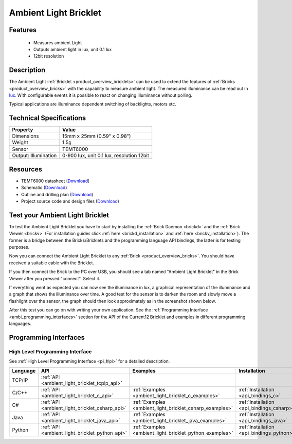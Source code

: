 .. _ambient_light_bricklet:

Ambient Light Bricklet
======================


.. raw:: html

	{% from "macros.html" import tfdocstart, tfdocimg, tfdocend %}
	{{ 
	    tfdocstart("Bricklets/bricklet_ambient_light_tilted_350.jpg", 
	             "Bricklets/bricklet_ambient_light_tilted_600.jpg", 
	             "Ambient Light Bricklet") 
	}}
	{{ 
	    tfdocimg("Bricklets/bricklet_ambient_light_vertical_100.jpg", 
	             "Bricklets/bricklet_ambient_light_vertical_600.jpg", 
	             "Ambient Light Bricklet") 
	}}
	{{ 
	    tfdocimg("Bricklets/bricklet_ambient_light_horizontal_100.jpg", 
	             "Bricklets/bricklet_ambient_light_horizontal_600.jpg", 
	             "Ambient Light Bricklet") 
	}}
	{{ 
	    tfdocimg("Bricklets/bricklet_ambient_light_master_100.jpg", 
	             "Bricklets/bricklet_ambient_light_master_600.jpg", 
	             "Ambient Light Bricklet with Master Brick") 
	}}
	{{ 
	    tfdocimg("Bricklets/bricklet_ambient_light_brickv_100.jpg", 
	             "Bricklets/bricklet_ambient_light_brickv.jpg", 
	             "Brick Viewer screenshot") 
	}}
	{{ 
	    tfdocimg("Dimensions/ambient_light_bricklet_dimensions_100.png", 
	             "Dimensions/ambient_light_bricklet_dimensions_600.png", 
	             "Outline and drilling plan") 
	}}
	{{ tfdocend() }}


Features
--------

 * Measures ambient Light
 * Outputs ambient light in lux, unit 0.1 lux
 * 12bit resolution


Description
-----------

The Ambient Light :ref:`Bricklet <product_overview_bricklets>` can be used to 
extend the features of :ref:`Bricks <product_overview_bricks>` with the 
capability to measure ambient light. The measured illuminance can be read 
out in `lux <http://en.wikipedia.org/wiki/Lux>`_. With configurable events
it is possible to react on changing illuminance without polling.

Typical applications are illuminance dependent switching of 
backlights, motors etc.

Technical Specifications
------------------------

================================  ============================================================
Property                          Value
================================  ============================================================
Dimensions                        15mm x 25mm (0.59" x 0.98")
Weight                            1.5g
--------------------------------  ------------------------------------------------------------
--------------------------------  ------------------------------------------------------------
Sensor                            TEMT6000
Output: Illumination              0-900 lux, unit 0.1 lux, resolution 12bit
================================  ============================================================

Resources
---------

* TEMT6000 datasheet (`Download <https://github.com/Tinkerforge/ambient-light-bricklet/raw/master/datasheets/TEMT6000.pdf>`__)
* Schematic (`Download <https://github.com/Tinkerforge/ambient-light-bricklet/raw/master/hardware/ambient-light-schematic.pdf>`__)
* Outline and drilling plan (`Download <../../_images/Dimensions/ambient_light_bricklet_dimensions.png>`__)
* Project source code and design files (`Download <https://github.com/Tinkerforge/ambient-light-bricklet/zipball/master>`__)


.. _ambient_light_bricklet_test:

Test your Ambient Light Bricklet
--------------------------------

To test the Ambient Light Bricklet you have to start by installing the
:ref:`Brick Daemon <brickd>` and the :ref:`Brick Viewer <brickv>`
(For installation guides click :ref:`here <brickd_installation>`
and :ref:`here <brickv_installation>`).
The former is a bridge between the Bricks/Bricklets and the programming 
language API bindings, the latter is for testing purposes.

Now you can connect the Ambient Light Bricklet to any
:ref:`Brick <product_overview_bricks>`. You should have received a suitable
cable with the Bricklet. 

.. image:: /Images/Bricklets/bricklet_ambient_light_master_600.jpg
   :scale: 100 %
   :alt: Ambient Light Bricklet connected to Master Brick
   :align: center
   :target: ../../_images/Bricklets/bricklet_ambient_light_master_1200.jpg

If you then connect the Brick to the PC over USB,
you should see a tab named "Ambient Light Bricklet" in the Brick Viewer after 
you pressed "connect". Select it.

If everything went as expected you can now see the illuminance in lux,
a graphical representation of the illuminance and a graph that shows the
illuminance over time. A good test for the sensor is to darken the room and
slowly move a flashlight over the sensor, the graph should then look
approximately as in the screenshot shown below.

.. image:: /Images/Bricklets/bricklet_ambient_light_brickv.jpg
   :scale: 100 %
   :alt: Ambient Light Bricklet view in Brick Viewer
   :align: center
   :target: ../../_images/Bricklets/bricklet_ambient_light_brickv.jpg

After this test you can go on with writing your own application.
See the :ref:`Programming Interface <ambl_programming_interfaces>` section for 
the API of the Current12 Bricklet and examples in different programming languages.

.. _ambl_programming_interfaces:

Programming Interfaces
----------------------

High Level Programming Interface
^^^^^^^^^^^^^^^^^^^^^^^^^^^^^^^^

See :ref:`High Level Programming Interface <pi_hlpi>` for a detailed description.

.. csv-table::
   :header: "Language", "API", "Examples", "Installation"
   :widths: 25, 8, 15, 12

   "TCP/IP", ":ref:`API <ambient_light_bricklet_tcpip_api>`"
   "C/C++",  ":ref:`API <ambient_light_bricklet_c_api>`",      ":ref:`Examples <ambient_light_bricklet_c_examples>`",      ":ref:`Installation <api_bindings_c>`"
   "C#",     ":ref:`API <ambient_light_bricklet_csharp_api>`", ":ref:`Examples <ambient_light_bricklet_csharp_examples>`", ":ref:`Installation <api_bindings_csharp>`"
   "Java",   ":ref:`API <ambient_light_bricklet_java_api>`",   ":ref:`Examples <ambient_light_bricklet_java_examples>`",   ":ref:`Installation <api_bindings_java>`"
   "Python", ":ref:`API <ambient_light_bricklet_python_api>`", ":ref:`Examples <ambient_light_bricklet_python_examples>`", ":ref:`Installation <api_bindings_python>`"
